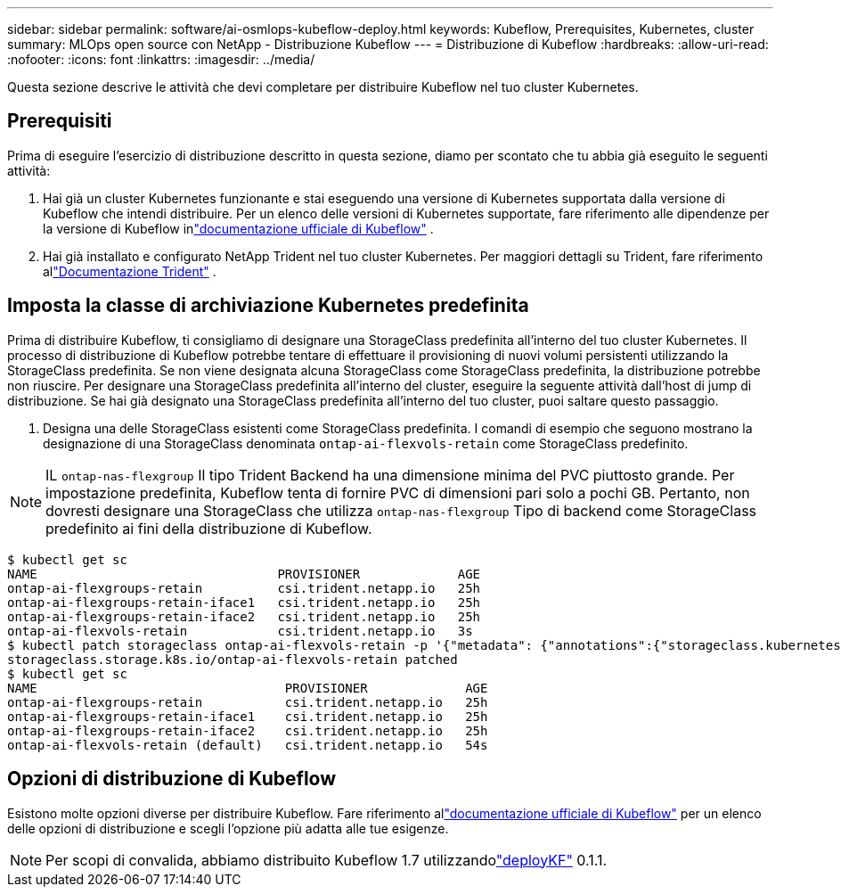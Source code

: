 ---
sidebar: sidebar 
permalink: software/ai-osmlops-kubeflow-deploy.html 
keywords: Kubeflow, Prerequisites, Kubernetes, cluster 
summary: MLOps open source con NetApp - Distribuzione Kubeflow 
---
= Distribuzione di Kubeflow
:hardbreaks:
:allow-uri-read: 
:nofooter: 
:icons: font
:linkattrs: 
:imagesdir: ../media/


[role="lead"]
Questa sezione descrive le attività che devi completare per distribuire Kubeflow nel tuo cluster Kubernetes.



== Prerequisiti

Prima di eseguire l'esercizio di distribuzione descritto in questa sezione, diamo per scontato che tu abbia già eseguito le seguenti attività:

. Hai già un cluster Kubernetes funzionante e stai eseguendo una versione di Kubernetes supportata dalla versione di Kubeflow che intendi distribuire.  Per un elenco delle versioni di Kubernetes supportate, fare riferimento alle dipendenze per la versione di Kubeflow inlink:https://www.kubeflow.org/docs/releases/["documentazione ufficiale di Kubeflow"^] .
. Hai già installato e configurato NetApp Trident nel tuo cluster Kubernetes.  Per maggiori dettagli su Trident, fare riferimento allink:https://docs.netapp.com/us-en/trident/index.html["Documentazione Trident"] .




== Imposta la classe di archiviazione Kubernetes predefinita

Prima di distribuire Kubeflow, ti consigliamo di designare una StorageClass predefinita all'interno del tuo cluster Kubernetes.  Il processo di distribuzione di Kubeflow potrebbe tentare di effettuare il provisioning di nuovi volumi persistenti utilizzando la StorageClass predefinita.  Se non viene designata alcuna StorageClass come StorageClass predefinita, la distribuzione potrebbe non riuscire.  Per designare una StorageClass predefinita all'interno del cluster, eseguire la seguente attività dall'host di jump di distribuzione.  Se hai già designato una StorageClass predefinita all'interno del tuo cluster, puoi saltare questo passaggio.

. Designa una delle StorageClass esistenti come StorageClass predefinita.  I comandi di esempio che seguono mostrano la designazione di una StorageClass denominata `ontap-ai-flexvols-retain` come StorageClass predefinito.



NOTE: IL `ontap-nas-flexgroup` Il tipo Trident Backend ha una dimensione minima del PVC piuttosto grande.  Per impostazione predefinita, Kubeflow tenta di fornire PVC di dimensioni pari solo a pochi GB.  Pertanto, non dovresti designare una StorageClass che utilizza `ontap-nas-flexgroup` Tipo di backend come StorageClass predefinito ai fini della distribuzione di Kubeflow.

....
$ kubectl get sc
NAME                                PROVISIONER             AGE
ontap-ai-flexgroups-retain          csi.trident.netapp.io   25h
ontap-ai-flexgroups-retain-iface1   csi.trident.netapp.io   25h
ontap-ai-flexgroups-retain-iface2   csi.trident.netapp.io   25h
ontap-ai-flexvols-retain            csi.trident.netapp.io   3s
$ kubectl patch storageclass ontap-ai-flexvols-retain -p '{"metadata": {"annotations":{"storageclass.kubernetes.io/is-default-class":"true"}}}'
storageclass.storage.k8s.io/ontap-ai-flexvols-retain patched
$ kubectl get sc
NAME                                 PROVISIONER             AGE
ontap-ai-flexgroups-retain           csi.trident.netapp.io   25h
ontap-ai-flexgroups-retain-iface1    csi.trident.netapp.io   25h
ontap-ai-flexgroups-retain-iface2    csi.trident.netapp.io   25h
ontap-ai-flexvols-retain (default)   csi.trident.netapp.io   54s
....


== Opzioni di distribuzione di Kubeflow

Esistono molte opzioni diverse per distribuire Kubeflow.  Fare riferimento allink:https://www.kubeflow.org/docs/started/installing-kubeflow/["documentazione ufficiale di Kubeflow"] per un elenco delle opzioni di distribuzione e scegli l'opzione più adatta alle tue esigenze.


NOTE: Per scopi di convalida, abbiamo distribuito Kubeflow 1.7 utilizzandolink:https://www.deploykf.org["deployKF"] 0.1.1.
